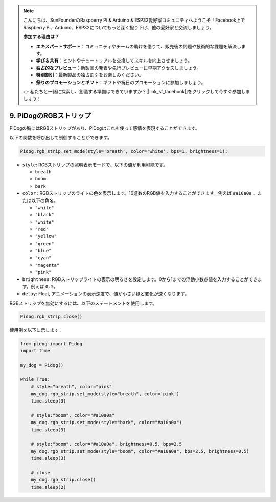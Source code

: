 .. note::

    こんにちは、SunFounderのRaspberry Pi & Arduino & ESP32愛好家コミュニティへようこそ！Facebook上でRaspberry Pi、Arduino、ESP32についてもっと深く掘り下げ、他の愛好家と交流しましょう。

    **参加する理由は？**

    - **エキスパートサポート**：コミュニティやチームの助けを借りて、販売後の問題や技術的な課題を解決します。
    - **学び＆共有**：ヒントやチュートリアルを交換してスキルを向上させましょう。
    - **独占的なプレビュー**：新製品の発表や先行プレビューに早期アクセスしましょう。
    - **特別割引**：最新製品の独占割引をお楽しみください。
    - **祭りのプロモーションとギフト**：ギフトや祝日のプロモーションに参加しましょう。

    👉 私たちと一緒に探索し、創造する準備はできていますか？[|link_sf_facebook|]をクリックして今すぐ参加しましょう！

9. PiDogのRGBストリップ
========================

PiDogの胸にはRGBストリップがあり、PiDogはこれを使って感情を表現することができます。

以下の関数を呼び出して制御することができます。

.. code-block:: python

    Pidog.rgb_strip.set_mode(style='breath', color='white', bps=1, brightness=1):

* ``style``: RGBストリップの照明表示モードで、以下の値が利用可能です。

  * ``breath``
  * ``boom``
  * ``bark``

* ``color`` : RGBストリップのライトの色を表示します。16進数のRGB値を入力することができます。例えば ``#a10a0a`` 、または以下の色名。

  * ``"white"``
  * ``"black"``
  * ``"white"``
  * ``"red"``
  * ``"yellow"``
  * ``"green"``
  * ``"blue"``
  * ``"cyan"``
  * ``"magenta"``
  * ``"pink"``

* ``brightness``: RGBストリップライトの表示の明るさを設定します。0から1までの浮動小数点値を入力することができます。例えば ``0.5``。

* ``delay``: Float, アニメーションの表示速度で、値が小さいほど変化が速くなります。

RGBストリップを無効にするには、以下のステートメントを使用します。

.. code-block:: python

    Pidog.rgb_strip.close()


使用例を以下に示します：


.. code-block:: python

    from pidog import Pidog
    import time

    my_dog = Pidog()

    while True:
        # style="breath", color="pink"
        my_dog.rgb_strip.set_mode(style="breath", color='pink')
        time.sleep(3)

        # style:"boom", color="#a10a0a"
        my_dog.rgb_strip.set_mode(style="bark", color="#a10a0a")
        time.sleep(3)

        # style:"boom", color="#a10a0a", brightness=0.5, bps=2.5
        my_dog.rgb_strip.set_mode(style="boom", color="#a10a0a", bps=2.5, brightness=0.5)
        time.sleep(3)

        # close
        my_dog.rgb_strip.close()
        time.sleep(2)

